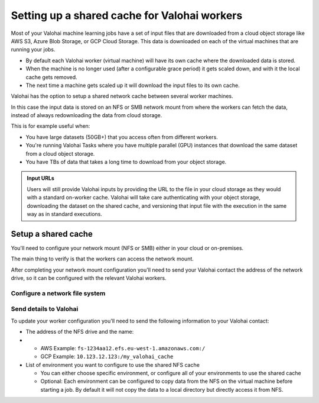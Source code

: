.. meta::
    :description: Setting up a shared network cache for your Valohai workers 

.. _setup-shared-cache:

Setting up a shared cache for Valohai workers
##############################################

Most of your Valohai machine learning jobs have a set of input files that are downloaded from a cloud object storage like AWS S3, Azure Blob Storage, or GCP Cloud Storage. This data is downloaded on each of the virtual machines that are running your jobs.

* By default each Valohai worker (virtual machine) will have its own cache where the downloaded data is stored.
* When the machine is no longer used (after a configurable grace period) it gets scaled down, and with it the local cache gets removed.
* The next time a machine gets scaled up it will download the input files to its own cache.

Valohai has the option to setup a shared network cache between several worker machines.

In this case the input data is stored on an NFS or SMB network mount from where the workers can fetch the data, instead of always redownloading the data from cloud storage.

This is for example useful when:

* You have large datasets (50GB+) that you access often from different workers.
* You're running Valohai Tasks where you have multiple parallel (GPU) instances that download the same dataset from a cloud object storage.
* You have TBs of data that takes a long time to download from your object storage.

.. image:: /_images/shared_cache.png
    :alt: Shared NFS cache with workers
    :width: 350

.. admonition:: Input URLs
    :class: tip

    Users will still provide Valohai inputs by providing the URL to the file in your cloud storage as they would with a standard on-worker cache. Valohai will take care authenticating with your object storage, downloading the dataset on the shared cache, and versioning that input file with the execution in the same way as in standard executions.


Setup a shared cache
---------------------

You'll need to configure your network mount (NFS or SMB) either in your cloud or on-premises. 

The main thing to verify is that the workers can access the network mount.

After completing your network mount configuration you'll need to send your Valohai contact the address of the network drive, so it can be configured with the relevant Valohai workers.

Configure a network file system
^^^^^^^^^^^^^^^^^^^^^^^^^^^^^^^^

.. tab:: AWS Elastic File System

    You can either use an existing one or create a new EFS. 

    .. tip:: 

        * Create your EFS in the same VPC where all Valohai resources are in or `setup VPC peering between the two VPCs <https://docs.aws.amazon.com/efs/latest/ug/manage-fs-access-vpc-peering.html>`_ 
        * Select a region where your workers are stored

.. tab:: GCP Fileshare

    You can either use an existing one or create a new GCP Fileshare. 

    .. tip:: 

        * Create your Filestore in the same VPC where all Valohai resources are in.
        * Make sure grant access to all clients on the VPC network



Send details to Valohai
^^^^^^^^^^^^^^^^^^^^^^^^

To update your worker configuration you'll need to send the following information to your Valohai contact:

* The address of the NFS drive and the name:
* 
  * AWS Example: ``fs-1234aa12.efs.eu-west-1.amazonaws.com:/``
  * GCP Example: ``10.123.12.123:/my_valohai_cache``

* List of environment you want to configure to use the shared NFS cache

  * You can either choose specific environment, or configure all of your environments to use the shared cache
  * Optional: Each environment can be configured to copy data from the NFS on the virtual machine before starting a job. By default it will not copy the data to a local directory but directly access it from NFS.
